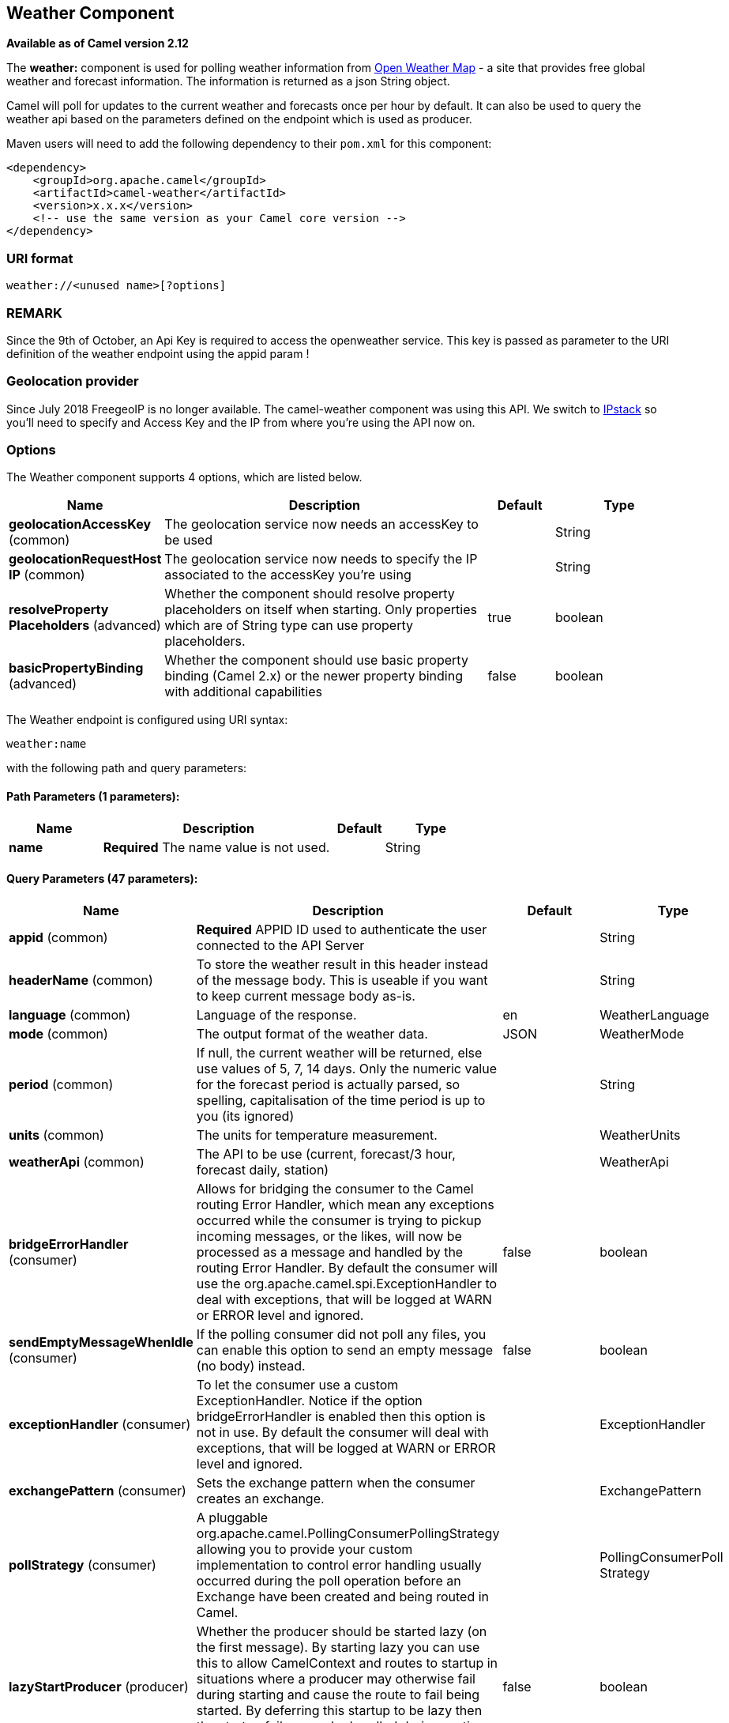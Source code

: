 [[weather-component]]
== Weather Component

*Available as of Camel version 2.12*

The *weather:* component is used for polling weather information from
http://openweathermap.org[Open Weather Map] - a site that provides free
global weather and forecast information. The information is returned as
a json String object.

Camel will poll for updates to the current weather and forecasts once
per hour by default. It can also be used to query the weather api based
on the parameters defined on the endpoint which is used as producer.

Maven users will need to add the following dependency to their `pom.xml`
for this component:

[source,xml]
------------------------------------------------------------
<dependency>
    <groupId>org.apache.camel</groupId>
    <artifactId>camel-weather</artifactId>
    <version>x.x.x</version>
    <!-- use the same version as your Camel core version -->
</dependency>
------------------------------------------------------------

### URI format

[source,java]
---------------------------------
weather://<unused name>[?options]
---------------------------------

### REMARK

Since the 9th of October, an Api Key is required to access the
openweather service. This key is passed as parameter to the URI
definition of the weather endpoint using the appid param !

### Geolocation provider

Since July 2018 FreegeoIP is no longer available. The camel-weather component was using this API.
We switch to https://github.com/apilayer/freegeoip#readme[IPstack] so you'll need to specify and Access Key and the IP 
from where you're using the API now on.

### Options


// component options: START
The Weather component supports 4 options, which are listed below.



[width="100%",cols="2,5,^1,2",options="header"]
|===
| Name | Description | Default | Type
| *geolocationAccessKey* (common) | The geolocation service now needs an accessKey to be used |  | String
| *geolocationRequestHost IP* (common) | The geolocation service now needs to specify the IP associated to the accessKey you're using |  | String
| *resolveProperty Placeholders* (advanced) | Whether the component should resolve property placeholders on itself when starting. Only properties which are of String type can use property placeholders. | true | boolean
| *basicPropertyBinding* (advanced) | Whether the component should use basic property binding (Camel 2.x) or the newer property binding with additional capabilities | false | boolean
|===
// component options: END



// endpoint options: START
The Weather endpoint is configured using URI syntax:

----
weather:name
----

with the following path and query parameters:

==== Path Parameters (1 parameters):


[width="100%",cols="2,5,^1,2",options="header"]
|===
| Name | Description | Default | Type
| *name* | *Required* The name value is not used. |  | String
|===


==== Query Parameters (47 parameters):


[width="100%",cols="2,5,^1,2",options="header"]
|===
| Name | Description | Default | Type
| *appid* (common) | *Required* APPID ID used to authenticate the user connected to the API Server |  | String
| *headerName* (common) | To store the weather result in this header instead of the message body. This is useable if you want to keep current message body as-is. |  | String
| *language* (common) | Language of the response. | en | WeatherLanguage
| *mode* (common) | The output format of the weather data. | JSON | WeatherMode
| *period* (common) | If null, the current weather will be returned, else use values of 5, 7, 14 days. Only the numeric value for the forecast period is actually parsed, so spelling, capitalisation of the time period is up to you (its ignored) |  | String
| *units* (common) | The units for temperature measurement. |  | WeatherUnits
| *weatherApi* (common) | The API to be use (current, forecast/3 hour, forecast daily, station) |  | WeatherApi
| *bridgeErrorHandler* (consumer) | Allows for bridging the consumer to the Camel routing Error Handler, which mean any exceptions occurred while the consumer is trying to pickup incoming messages, or the likes, will now be processed as a message and handled by the routing Error Handler. By default the consumer will use the org.apache.camel.spi.ExceptionHandler to deal with exceptions, that will be logged at WARN or ERROR level and ignored. | false | boolean
| *sendEmptyMessageWhenIdle* (consumer) | If the polling consumer did not poll any files, you can enable this option to send an empty message (no body) instead. | false | boolean
| *exceptionHandler* (consumer) | To let the consumer use a custom ExceptionHandler. Notice if the option bridgeErrorHandler is enabled then this option is not in use. By default the consumer will deal with exceptions, that will be logged at WARN or ERROR level and ignored. |  | ExceptionHandler
| *exchangePattern* (consumer) | Sets the exchange pattern when the consumer creates an exchange. |  | ExchangePattern
| *pollStrategy* (consumer) | A pluggable org.apache.camel.PollingConsumerPollingStrategy allowing you to provide your custom implementation to control error handling usually occurred during the poll operation before an Exchange have been created and being routed in Camel. |  | PollingConsumerPoll Strategy
| *lazyStartProducer* (producer) | Whether the producer should be started lazy (on the first message). By starting lazy you can use this to allow CamelContext and routes to startup in situations where a producer may otherwise fail during starting and cause the route to fail being started. By deferring this startup to be lazy then the startup failure can be handled during routing messages via Camel's routing error handlers. | false | boolean
| *basicPropertyBinding* (advanced) | Whether the endpoint should use basic property binding (Camel 2.x) or the newer property binding with additional capabilities | false | boolean
| *httpConnectionManager* (advanced) | To use a custom HttpConnectionManager to manage connections |  | HttpConnectionManager
| *synchronous* (advanced) | Sets whether synchronous processing should be strictly used, or Camel is allowed to use asynchronous processing (if supported). | false | boolean
| *backoffErrorThreshold* (scheduler) | The number of subsequent error polls (failed due some error) that should happen before the backoffMultipler should kick-in. |  | int
| *backoffIdleThreshold* (scheduler) | The number of subsequent idle polls that should happen before the backoffMultipler should kick-in. |  | int
| *backoffMultiplier* (scheduler) | To let the scheduled polling consumer backoff if there has been a number of subsequent idles/errors in a row. The multiplier is then the number of polls that will be skipped before the next actual attempt is happening again. When this option is in use then backoffIdleThreshold and/or backoffErrorThreshold must also be configured. |  | int
| *delay* (scheduler) | Milliseconds before the next poll. You can also specify time values using units, such as 60s (60 seconds), 5m30s (5 minutes and 30 seconds), and 1h (1 hour). | 500 | long
| *greedy* (scheduler) | If greedy is enabled, then the ScheduledPollConsumer will run immediately again, if the previous run polled 1 or more messages. | false | boolean
| *initialDelay* (scheduler) | Milliseconds before the first poll starts. You can also specify time values using units, such as 60s (60 seconds), 5m30s (5 minutes and 30 seconds), and 1h (1 hour). | 1000 | long
| *runLoggingLevel* (scheduler) | The consumer logs a start/complete log line when it polls. This option allows you to configure the logging level for that. | TRACE | LoggingLevel
| *scheduledExecutorService* (scheduler) | Allows for configuring a custom/shared thread pool to use for the consumer. By default each consumer has its own single threaded thread pool. |  | ScheduledExecutor Service
| *scheduler* (scheduler) | To use a cron scheduler from either camel-spring or camel-quartz2 component | none | ScheduledPollConsumer Scheduler
| *schedulerProperties* (scheduler) | To configure additional properties when using a custom scheduler or any of the Quartz2, Spring based scheduler. |  | Map
| *startScheduler* (scheduler) | Whether the scheduler should be auto started. | true | boolean
| *timeUnit* (scheduler) | Time unit for initialDelay and delay options. | MILLISECONDS | TimeUnit
| *useFixedDelay* (scheduler) | Controls if fixed delay or fixed rate is used. See ScheduledExecutorService in JDK for details. | true | boolean
| *cnt* (filter) | Number of results to be found |  | Integer
| *ids* (filter) | List of id's of city/stations. You can separate multiple ids by comma. |  | String
| *lat* (filter) | Latitude of location. You can use lat and lon options instead of location. For boxed queries this is the bottom latitude. |  | String
| *location* (filter) | If null Camel will try and determine your current location using the geolocation of your ip address, else specify the city,country. For well known city names, Open Weather Map will determine the best fit, but multiple results may be returned. Hence specifying and country as well will return more accurate data. If you specify current as the location then the component will try to get the current latitude and longitude and use that to get the weather details. You can use lat and lon options instead of location. |  | String
| *lon* (filter) | Longitude of location. You can use lat and lon options instead of location. For boxed queries this is the left longtitude. |  | String
| *rightLon* (filter) | For boxed queries this is the right longtitude. Needs to be used in combination with topLat and zoom. |  | String
| *topLat* (filter) | For boxed queries this is the top latitude. Needs to be used in combination with rightLon and zoom. |  | String
| *zip* (filter) | Zip-code, e.g. 94040,us |  | String
| *zoom* (filter) | For boxed queries this is the zoom. Needs to be used in combination with rightLon and topLat. |  | Integer
| *proxyAuthDomain* (proxy) | Domain for proxy NTLM authentication |  | String
| *proxyAuthHost* (proxy) | Optional host for proxy NTLM authentication |  | String
| *proxyAuthMethod* (proxy) | Authentication method for proxy, either as Basic, Digest or NTLM. |  | String
| *proxyAuthPassword* (proxy) | Password for proxy authentication |  | String
| *proxyAuthUsername* (proxy) | Username for proxy authentication |  | String
| *proxyHost* (proxy) | The proxy host name |  | String
| *proxyPort* (proxy) | The proxy port number |  | Integer
| *geolocationAccessKey* (security) | *Required* The geolocation service now needs an accessKey to be used |  | String
| *geolocationRequestHostIP* (security) | *Required* The geolocation service now needs to specify the IP associated to the accessKey you're using |  | String
|===
// endpoint options: END
// spring-boot-auto-configure options: START
=== Spring Boot Auto-Configuration

When using Spring Boot make sure to use the following Maven dependency to have support for auto configuration:

[source,xml]
----
<dependency>
  <groupId>org.apache.camel</groupId>
  <artifactId>camel-weather-starter</artifactId>
  <version>x.x.x</version>
  <!-- use the same version as your Camel core version -->
</dependency>
----


The component supports 5 options, which are listed below.



[width="100%",cols="2,5,^1,2",options="header"]
|===
| Name | Description | Default | Type
| *camel.component.weather.basic-property-binding* | Whether the component should use basic property binding (Camel 2.x) or the newer property binding with additional capabilities | false | Boolean
| *camel.component.weather.enabled* | Enable weather component | true | Boolean
| *camel.component.weather.geolocation-access-key* | The geolocation service now needs an accessKey to be used |  | String
| *camel.component.weather.geolocation-request-host-i-p* | The geolocation service now needs to specify the IP associated to the accessKey you're using |  | String
| *camel.component.weather.resolve-property-placeholders* | Whether the component should resolve property placeholders on itself when starting. Only properties which are of String type can use property placeholders. | true | Boolean
|===
// spring-boot-auto-configure options: END



You can append query options to the URI in the following format,
`?option=value&option=value&...`

### Exchange data format

Camel will deliver the body as a json formatted java.lang.String (see
the `mode` option above).

### Message Headers

[width="100%",cols="10%,90%",options="header",]
|=======================================================================
|Header |Description

|`CamelWeatherQuery` |The original query URL sent to the Open Weather Map site

|`CamelWeatherLocation` |Used by the producer to override the endpoint location and use the
location from this header instead.
|=======================================================================

### Samples

In this sample we find the 7 day weather forecast for Madrid, Spain:

[source,java]
---------------------------------------------------------------------------------------------
from("weather:foo?location=Madrid,Spain&period=7 days&appid=APIKEY&geolocationAccessKey=IPSTACK_ACCESS_KEY&geolocationRequestHostIP=LOCAL_IP").to("jms:queue:weather");
---------------------------------------------------------------------------------------------

To just find the current weather for your current location you can use
this:

[source,java]
---------------------------------------------------------
from("weather:foo?appid=APIKEY&geolocationAccessKey=IPSTACK_ACCESS_KEY&geolocationRequestHostIP=LOCAL_IP").to("jms:queue:weather");
---------------------------------------------------------

And to find the weather using the producer we do:

[source,java]
--------------------------------------------------------
from("direct:start")
  .to("weather:foo?location=Madrid,Spain&appid=APIKEY&geolocationAccessKey=IPSTACK_ACCESS_KEY&geolocationRequestHostIP=LOCAL_IP");
--------------------------------------------------------

And we can send in a message with a header to get the weather for any
location as shown:

[source,java]
-------------------------------------------------------------------------------------------------------------------------------------
  String json = template.requestBodyAndHeader("direct:start", "", "CamelWeatherLocation", "Paris,France&appid=APIKEY", String.class);
-------------------------------------------------------------------------------------------------------------------------------------

And to get the weather at the current location, then:

[source,java]
--------------------------------------------------------------------------------------------------------------------------------
  String json = template.requestBodyAndHeader("direct:start", "", "CamelWeatherLocation", "current&appid=APIKEY", String.class);
--------------------------------------------------------------------------------------------------------------------------------
